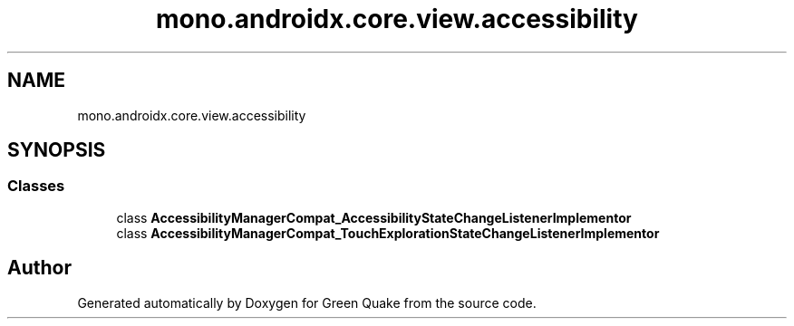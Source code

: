 .TH "mono.androidx.core.view.accessibility" 3 "Thu Apr 29 2021" "Version 1.0" "Green Quake" \" -*- nroff -*-
.ad l
.nh
.SH NAME
mono.androidx.core.view.accessibility
.SH SYNOPSIS
.br
.PP
.SS "Classes"

.in +1c
.ti -1c
.RI "class \fBAccessibilityManagerCompat_AccessibilityStateChangeListenerImplementor\fP"
.br
.ti -1c
.RI "class \fBAccessibilityManagerCompat_TouchExplorationStateChangeListenerImplementor\fP"
.br
.in -1c
.SH "Author"
.PP 
Generated automatically by Doxygen for Green Quake from the source code\&.
